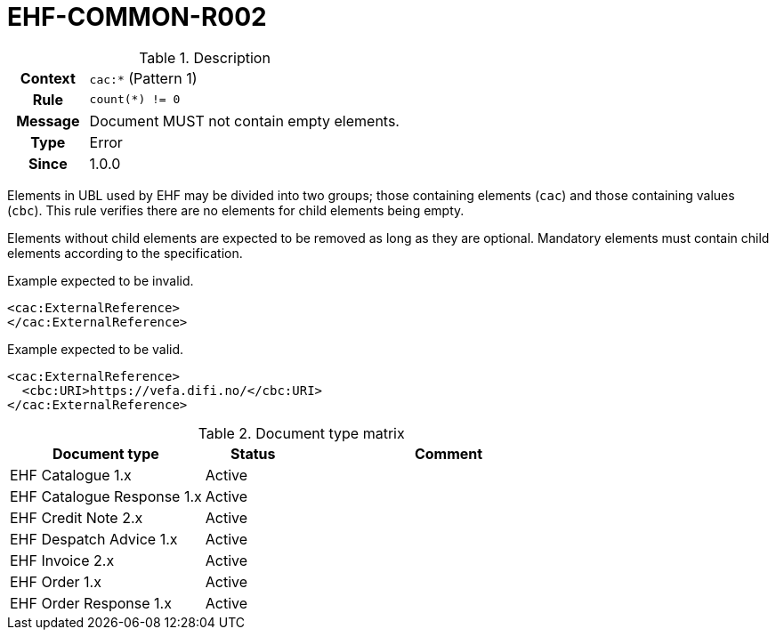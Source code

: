 = EHF-COMMON-R002 [[EHF-COMMON-R002]]

[cols="1,4"]
.Description
|===

h| Context
| ```cac:*``` (Pattern 1)

h| Rule
| ```count(*) != 0```

h| Message
| Document MUST not contain empty elements.

h| Type
| Error

h| Since
| 1.0.0

|===

Elements in UBL used by EHF may be divided into two groups; those containing elements (```cac```) and those containing values (```cbc```). This rule verifies there are no elements for child elements being empty.

Elements without child elements are expected to be removed as long as they are optional. Mandatory elements must contain child elements according to the specification.

[source]
.Example expected to be invalid.
----
<cac:ExternalReference>
</cac:ExternalReference>
----

[source]
.Example expected to be valid.
----
<cac:ExternalReference>
  <cbc:URI>https://vefa.difi.no/</cbc:URI>
</cac:ExternalReference>
----

[cols="2,1,3", options="header"]
.Document type matrix
|===
| Document type | Status | Comment
| EHF Catalogue 1.x | Active |
| EHF Catalogue Response 1.x | Active |
| EHF Credit Note 2.x | Active |
| EHF Despatch Advice 1.x | Active |
| EHF Invoice 2.x | Active |
| EHF Order 1.x | Active |
| EHF Order Response 1.x | Active |
|===
